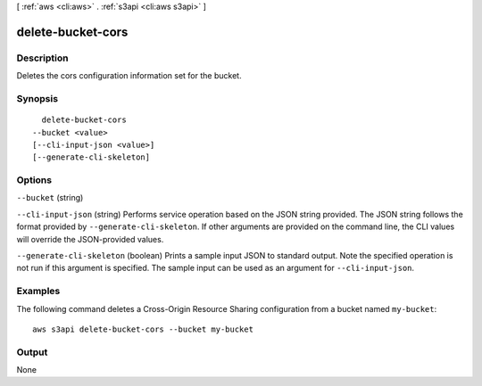 [ :ref:`aws <cli:aws>` . :ref:`s3api <cli:aws s3api>` ]

.. _cli:aws s3api delete-bucket-cors:


******************
delete-bucket-cors
******************



===========
Description
===========

Deletes the cors configuration information set for the bucket.

========
Synopsis
========

::

    delete-bucket-cors
  --bucket <value>
  [--cli-input-json <value>]
  [--generate-cli-skeleton]




=======
Options
=======

``--bucket`` (string)


``--cli-input-json`` (string)
Performs service operation based on the JSON string provided. The JSON string follows the format provided by ``--generate-cli-skeleton``. If other arguments are provided on the command line, the CLI values will override the JSON-provided values.

``--generate-cli-skeleton`` (boolean)
Prints a sample input JSON to standard output. Note the specified operation is not run if this argument is specified. The sample input can be used as an argument for ``--cli-input-json``.



========
Examples
========

The following command deletes a Cross-Origin Resource Sharing configuration from a bucket named ``my-bucket``::

  aws s3api delete-bucket-cors --bucket my-bucket


======
Output
======

None